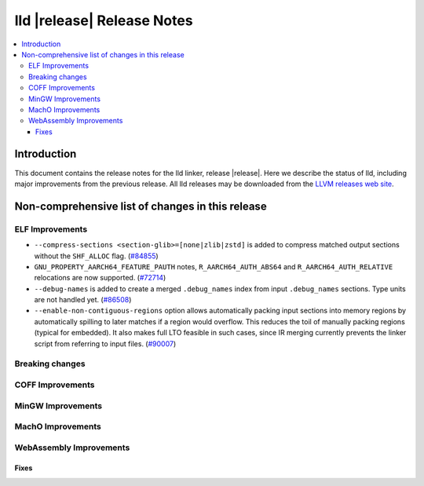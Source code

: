 ===========================
lld |release| Release Notes
===========================

.. contents::
    :local:

.. only:: PreRelease

  .. warning::
     These are in-progress notes for the upcoming LLVM |release| release.
     Release notes for previous releases can be found on
     `the Download Page <https://releases.llvm.org/download.html>`_.

Introduction
============

This document contains the release notes for the lld linker, release |release|.
Here we describe the status of lld, including major improvements
from the previous release. All lld releases may be downloaded
from the `LLVM releases web site <https://llvm.org/releases/>`_.

Non-comprehensive list of changes in this release
=================================================

ELF Improvements
----------------

* ``--compress-sections <section-glib>=[none|zlib|zstd]`` is added to compress
  matched output sections without the ``SHF_ALLOC`` flag.
  (`#84855 <https://github.com/llvm/llvm-project/pull/84855>`_)
* ``GNU_PROPERTY_AARCH64_FEATURE_PAUTH`` notes, ``R_AARCH64_AUTH_ABS64`` and
  ``R_AARCH64_AUTH_RELATIVE`` relocations are now supported.
  (`#72714 <https://github.com/llvm/llvm-project/pull/72714>`_)
* ``--debug-names`` is added to create a merged ``.debug_names`` index
  from input ``.debug_names`` sections. Type units are not handled yet.
  (`#86508 <https://github.com/llvm/llvm-project/pull/86508>`_)
* ``--enable-non-contiguous-regions`` option allows automatically packing input
  sections into memory regions by automatically spilling to later matches if a
  region would overflow. This reduces the toil of manually packing regions
  (typical for embedded). It also makes full LTO feasible in such cases, since
  IR merging currently prevents the linker script from referring to input
  files. (`#90007 <https://github.com/llvm/llvm-project/pull/90007>`_)

Breaking changes
----------------

COFF Improvements
-----------------

MinGW Improvements
------------------

MachO Improvements
------------------

WebAssembly Improvements
------------------------

Fixes
#####
